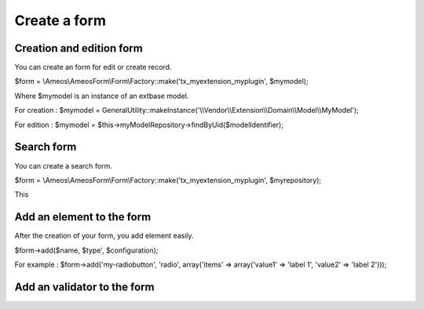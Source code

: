 Create a form
=============


Creation and edition form
-------------------------

You can create an form for edit or create record.

$form = \\Ameos\\AmeosForm\\Form\\Factory::make('tx_myextension_myplugin', $mymodel);

Where $mymodel is an instance of an extbase model.

For creation : $mymodel = GeneralUtility::makeInstance('\\\\Vendor\\\\Extension\\\\Domain\\\\Model\\\\MyModel');

For edition : $mymodel = $this->myModelRepository->findByUid($modelIdentifier);


Search form
-----------

You can create a search form.

$form = \\Ameos\\AmeosForm\\Form\\Factory::make('tx_myextension_myplugin', $myrepository);

This 

Add an element to the form
--------------------------

After the creation of your form, you add element easily.

$form->add($name, $type', $configuration);

For example : $form->add('my-radiobutton', 'radio', array('items' => array('value1' => 'label 1', 'value2' => 'label 2')));


Add an validator to the form
----------------------------
